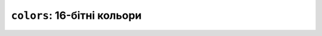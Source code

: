 ``colors``: 16-бітні кольори
============================

.. doxygenenum:: lilka::colors::RGB565_Colors

.. raw:: html

    <style type="text/css">
        dl.cpp.enumerator {
            display: flex;
            flex-direction: row;
            align-items: center;
        }
        dl.cpp.enumerator dt {
            margin: 0 !important;
        }
        dl.cpp.enumerator dd {
            margin: 0;
        }
    </style>

    <script type="text/javascript">
        function convertRGB565to888(rgb565) {
            // Extracting red, green, and blue components from RGB 565
            let red = (rgb565 >> 11) & 0x1F;    // 5 bits for red
            let green = (rgb565 >> 5) & 0x3F;   // 6 bits for green
            let blue = rgb565 & 0x1F;            // 5 bits for blue

            // Scaling the components to fit the range of RGB 888
            red = (red * 255) / 31;
            green = (green * 255) / 63;
            blue = (blue * 255) / 31;

            // Combining the components into RGB 888 format
            let rgb888 = (red << 16) | (green << 8) | blue;

            // Converting the result to hexadecimal and adding leading zeros if necessary
            let hexColor = rgb888.toString(16).toUpperCase().padStart(6, '0');

            return "#" + hexColor;
        }

        function getRGB565Components(rgb565) {
            // Extracting red, green, and blue components from RGB 565
            let red = (rgb565 >> 11) & 0x1F;    // 5 bits for red
            let green = (rgb565 >> 5) & 0x3F;   // 6 bits for green
            let blue = rgb565 & 0x1F;            // 5 bits for blue

            return {red, green, blue};
        }

        function getContrastTextColor(hexColor) {
            // Remove '#' if present
            hexColor = hexColor.replace('#', '');

            // Convert hexadecimal color to RGB
            let r = parseInt(hexColor.substring(0,2), 16);
            let g = parseInt(hexColor.substring(2,4), 16);
            let b = parseInt(hexColor.substring(4,6), 16);

            // Calculate luminance
            let luminance = (0.299 * r + 0.587 * g + 0.114 * b) / 255;

            // Choose black or white based on luminance
            return (luminance > 0.5) ? '#000000' : '#FFFFFF';
        }

        const dt = document.querySelector('[id*="RGB565_Colors"]');
        const dd = dt.nextElementSibling;
        Array.prototype.forEach.call(dd.querySelectorAll('dl > dd'), function (element) {
            const color565Str = element.innerText.trim();
            const color565 = parseInt(color565Str, 16);
            const color888 = convertRGB565to888(color565);
            const {red, green, blue} = getRGB565Components(color565);
            const textColor = getContrastTextColor(color888);
            element.innerHTML = `<span style="background-color: ${color888}; color: ${textColor}; padding: 0.35rem 2rem; font-family: monospace">${color565Str} (${color888})</span>`;
        });
    </script>
